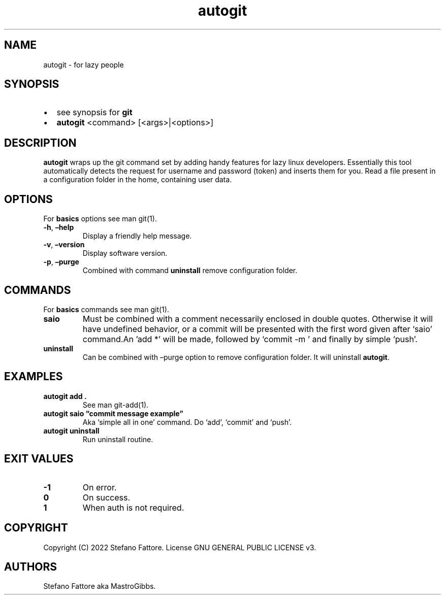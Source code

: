 .\" Automatically generated by Pandoc 2.9.2.1
.\"
.TH "autogit" "1" "July 2022" "autogit 0.2.2" ""
.hy
.SH NAME
.PP
autogit - for lazy people
.SH SYNOPSIS
.IP \[bu] 2
see synopsis for \f[B]git\f[R]
.IP \[bu] 2
\f[B]autogit\f[R] <command>\ [<args>|<options>]
.SH DESCRIPTION
.PP
\f[B]autogit\f[R] wraps up the git command set by adding handy features
for lazy linux developers.
Essentially this tool automatically detects the request for username and
password (token) and inserts them for you.
Read a file present in a configuration folder in the home, containing
user data.
.SH OPTIONS
.PP
For \f[B]basics\f[R] options see man git(1).
.TP
\f[B]-h\f[R], \f[B]\[en]help\f[R]
Display a friendly help message.
.TP
\f[B]-v\f[R], \f[B]\[en]version\f[R]
Display software version.
.TP
\f[B]-p\f[R], \f[B]\[en]purge\f[R]
Combined with command \f[B]uninstall\f[R] remove configuration folder.
.SH COMMANDS
.PP
For \f[B]basics\f[R] commands see man git(1).
.TP
\f[B]saio\f[R]
Must be combined with a comment necessarily enclosed in double quotes.
Otherwise it will have undefined behavior, or a commit will be presented
with the first word given after `saio' command.An \[cq]add *\[cq] will
be made, followed by `commit -m ' and finally by simple `push'.
.TP
\f[B]uninstall\f[R]
Can be combined with \[en]purge option to remove configuration folder.
It will uninstall \f[B]autogit\f[R].
.SH EXAMPLES
.TP
\f[B]autogit add .\f[R]
See man git-add(1).
.TP
\f[B]autogit saio \[lq]commit message example\[rq]\f[R]
Aka `simple all in one' command.
Do `add', `commit' and `push'.
.TP
\f[B]autogit uninstall\f[R]
Run uninstall routine.
.SH EXIT VALUES
.TP
\f[B]-1\f[R]
On error.
.TP
\f[B]0\f[R]
On success.
.TP
\f[B]1\f[R]
When auth is not required.
.SH COPYRIGHT
.PP
Copyright (C) 2022 Stefano Fattore.
License GNU GENERAL PUBLIC LICENSE v3.
.SH AUTHORS
Stefano Fattore aka MastroGibbs.
